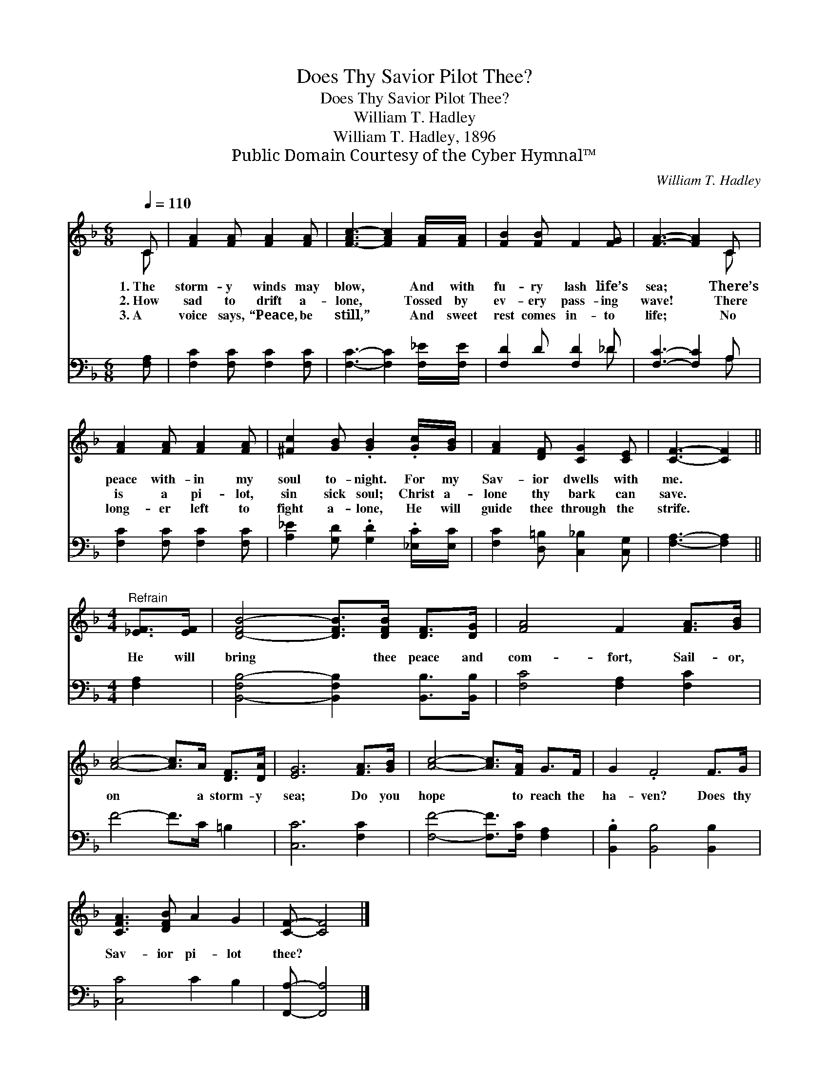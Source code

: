 X:1
T:Does Thy Savior Pilot Thee?
T:Does Thy Savior Pilot Thee?
T:William T. Hadley
T:William T. Hadley, 1896
T:Public Domain Courtesy of the Cyber Hymnal™
C:William T. Hadley
Z:Public Domain
Z:Courtesy of the Cyber Hymnal™
%%score ( 1 2 ) ( 3 4 )
L:1/8
Q:1/4=110
M:6/8
K:F
V:1 treble 
V:2 treble 
V:3 bass 
V:4 bass 
V:1
 C | [FA]2 [FA] [FA]2 [FA] | [F-Ac-]3 [FAc]2 [FA]/[FA]/ | [FB]2 [FB] F2 [FG] | [FA]3- [FA]2 C | %5
w: 1.~The|storm- y winds may|blow, * And with|fu- ry lash life’s|sea; * There’s|
w: 2.~How|sad to drift a-|lone, * Tossed by|ev- ery pass- ing|wave! * There|
w: 3.~A|voice says, “Peace, be|still,” * And sweet|rest comes in- to|life; * No|
 [FA]2 [FA] [FA]2 [FA] | [^Fc]2 [GB] .[GB]2 .[Gc]/[GB]/ | [FA]2 [DF] [CG]2 [CE] | [CF]3- [CF]2 || %9
w: peace with- in my|soul to- night. For my|Sav- ior dwells with|me. *|
w: is a pi- lot,|sin sick soul; Christ a-|lone thy bark can|save. *|
w: long- er left to|fight a- lone, He will|guide thee through the|strife. *|
[M:4/4]"^Refrain" [_EF]>[EF] | [D-FB-]4 [DFB]>[DFB] [DF]>[DG] | [FA]4 F2 [FA]>[GB] | %12
w: |||
w: He will|bring * thee peace and|com- fort, Sail- or,|
w: |||
 [Ac]4- [Ac]>A [DF]>[DA] | [EG]6 [FA]>[GB] | [Ac]4- [Ac]>[FA] G>F | G2 .F4 F>G | %16
w: ||||
w: on * a storm- y|sea; Do you|hope * to reach the|ha- ven? Does thy|
w: ||||
 [CFA]3 [DFB] A2 G2 | [CF]- [CF]4 |] %18
w: ||
w: Sav- ior pi- lot|thee? *|
w: ||
V:2
 C | x6 | x6 | x6 | x5 C | x6 | x6 | x6 | x5 ||[M:4/4] x2 | x8 | x8 | x8 | x8 | x8 | x8 | x8 | %17
 x5 |] %18
V:3
 [F,A,] | [F,C]2 [F,C] [F,C]2 [F,C] | [F,C]3- [F,C]2 [F,_E]/[F,E]/ | [F,D]2 D [F,D]2 _D | %4
 [F,C]3- [F,C]2 A, | [F,C]2 [F,C] [F,C]2 [F,C] | [A,_E]2 [G,D] .[G,D]2 .[_E,C]/[E,C]/ | %7
 [F,C]2 [D,=B,] [C,_B,]2 [C,G,] | [F,A,]3- [F,A,]2 ||[M:4/4] [F,A,]2 | %10
 [B,,-F,B,-]4 [B,,F,B,]2 [B,,B,]>[B,,B,] | [F,C]4 [F,A,]2 [F,C]2 | F4- F>C =B,2 | [C,C]6 [F,C]2 | %14
 [F,F]4- [F,F]>[F,C] [F,A,]2 | .[B,,B,]2 [B,,B,]4 [B,,B,]2 | [C,C]4 C2 B,2 | [F,,A,]- [F,,A,]4 |] %18
V:4
 x | x6 | x6 | x5 _D | x5 A, | x6 | x6 | x6 | x5 ||[M:4/4] x2 | x8 | x8 | x8 | x8 | x8 | x8 | x8 | %17
 x5 |] %18

